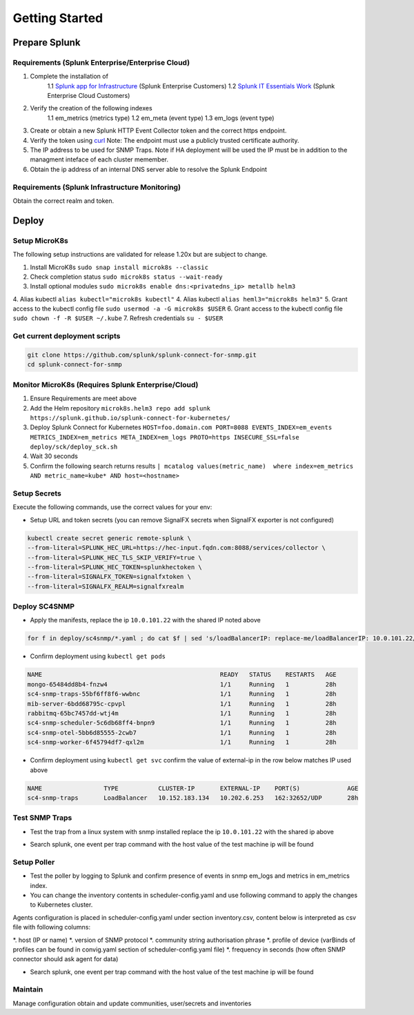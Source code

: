 .. Getting Started

###################################################
Getting Started
###################################################


**************************************************
Prepare Splunk
**************************************************


Requirements (Splunk Enterprise/Enterprise Cloud)
===================================================


1. Complete the installation of 
    1.1 `Splunk app for Infrastructure <https://docs.splunk.com/Documentation/InfraApp/latest/Install/About>`_ (Splunk Enterprise Customers)
    1.2 `Splunk IT Essentials Work <https://docs.splunk.com/Documentation/ITE/latest/Work/Overview>`_ (Splunk Enterprise Cloud Customers)
2. Verify the creation of the following indexes
    1.1 em_metrics (metrics type)
    1.2 em_meta (event type)
    1.3 em_logs (event type)
3. Create or obtain a new Splunk HTTP Event Collector token and the correct https endpoint.
4. Verify the token using `curl <https://docs.splunk.com/Documentation/Splunk/8.1.3/Data/FormateventsforHTTPEventCollector>`_ Note: The endpoint must use a publicly trusted certificate authority.
5. The IP address to be used for SNMP Traps. Note if HA deployment will be used the IP must be in addition to the managment inteface of each cluster memember.
6. Obtain the ip address of an internal DNS server able to resolve the Splunk Endpoint

Requirements (Splunk Infrastructure Monitoring)
===================================================

Obtain the correct realm and token.

**************************************************
Deploy
**************************************************

Setup MicroK8s
===================================================

The following setup instructions are validated for release 1.20x but are subject to change.

1. Install MicroK8s ``sudo snap install microk8s --classic``
2. Check completion status ``sudo microk8s status --wait-ready``
3. Install optional modules ``sudo microk8s enable dns:<privatedns_ip> metallb helm3``
4. Alias kubectl ``alias kubectl="microk8s kubectl"``
4. Alias kubectl ``alias heml3="microk8s helm3"``
5. Grant access to the kubectl config file ``sudo usermod -a -G microk8s $USER``
6. Grant access to the kubectl config file ``sudo chown -f -R $USER ~/.kube``
7. Refresh credentials ``su - $USER``

Get current deployment scripts
===================================================

.. code-block:: bash

   git clone https://github.com/splunk/splunk-connect-for-snmp.git
   cd splunk-connect-for-snmp

Monitor MicroK8s (Requires Splunk Enterprise/Cloud)
===================================================

1. Ensure Requirements are meet above
2. Add the Helm repository ``microk8s.helm3 repo add splunk https://splunk.github.io/splunk-connect-for-kubernetes/``
3. Deploy Splunk Connect for Kubernetes ``HOST=foo.domain.com PORT=8088 EVENTS_INDEX=em_events METRICS_INDEX=em_metrics META_INDEX=em_logs PROTO=https INSECURE_SSL=false deploy/sck/deploy_sck.sh``
4. Wait 30 seconds
5. Confirm the following search returns results ``| mcatalog values(metric_name)  where index=em_metrics AND metric_name=kube* AND host=<hostname>``


Setup Secrets
===================================================

Execute the following commands, use the correct values for your env:

* Setup URL and token secrets (you can remove SignalFX secrets when SignalFX exporter is not configured)

.. code-block:: bash

   kubectl create secret generic remote-splunk \
   --from-literal=SPLUNK_HEC_URL=https://hec-input.fqdn.com:8088/services/collector \
   --from-literal=SPLUNK_HEC_TLS_SKIP_VERIFY=true \
   --from-literal=SPLUNK_HEC_TOKEN=splunkhectoken \
   --from-literal=SIGNALFX_TOKEN=signalfxtoken \
   --from-literal=SIGNALFX_REALM=signalfxrealm


Deploy SC4SNMP
===================================================

* Apply the manifests, replace the ip ``10.0.101.22`` with the shared IP noted above

.. code-block:: bash

    for f in deploy/sc4snmp/*.yaml ; do cat $f | sed 's/loadBalancerIP: replace-me/loadBalancerIP: 10.0.101.22/' | microk8s.kubectl apply -f - ; done


* Confirm deployment using ``kubectl get pods``

.. code-block:: bash

    NAME                                                 READY   STATUS    RESTARTS   AGE
    mongo-65484dd8b4-fnzw4                               1/1     Running   1          28h
    sc4-snmp-traps-55bf6ff8f6-wwbnc                      1/1     Running   1          28h
    mib-server-6bdd68795c-cpvpl                          1/1     Running   1          28h
    rabbitmq-65bc7457dd-wtj4m                            1/1     Running   1          28h
    sc4-snmp-scheduler-5c6db68ff4-bnpn9                  1/1     Running   1          28h
    sc4-snmp-otel-5bb6d85555-2cwb7                       1/1     Running   1          28h
    sc4-snmp-worker-6f45794df7-qxl2m                     1/1     Running   1          28h
    
* Confirm deployment using ``kubectl get svc`` confirm the value of external-ip in the row below matches IP used above

.. code-block:: bash

    NAME                 TYPE           CLUSTER-IP       EXTERNAL-IP    PORT(S)             AGE
    sc4-snmp-traps       LoadBalancer   10.152.183.134   10.202.6.253   162:32652/UDP       28h


Test SNMP Traps
===================================================

* Test the trap from a linux system with snmp installed replace the ip ``10.0.101.22`` with the shared ip above

.. code-block:: bash
    apt-get install snmpd
    snmptrap -v2c -c public 10.0.101.22 123 1.3.6.1.6.3.1.1.5.1 1.3.6.1.2.1.1.5.0 s test

* Search splunk, one event per trap command with the host value of the test machine ip will be found

.. code-block:: bash
    index=* sourcetype="sc4snmp:traps"


Setup Poller
===================================================

* Test the poller by logging to Splunk and confirm presence of events in snmp em_logs and metrics in em_metrics index.

* You can change the inventory contents in scheduler-config.yaml and use following command to apply the changes to Kubernetes cluster.
Agents configuration is placed in scheduler-config.yaml under section inventory.csv, content below is interpreted as csv file
with following columns:

*. host (IP or name)
*. version of SNMP protocol
*. community string authorisation phrase
*. profile of device (varBinds of profiles can be found in convig.yaml section of scheduler-config.yaml file)
*. frequency in seconds (how often SNMP connector should ask agent for data)

.. code-block:: bash
    vi deploy/sc4snmp/scheduler-config.yaml
    # Remove the comment from line 2 and correct the ip and community value
    kubectl apply -f deploy/sc4snmp/scheduler-config.yaml


* Search splunk, one event per trap command with the host value of the test machine ip will be found

.. code-block:: bash
    index=* sourcetype="sc4snmp:meta" SNMPv2_MIB__sysLocation_0="*" | dedup host

Maintain
===================================================

Manage configuration obtain and update communities, user/secrets and inventories
